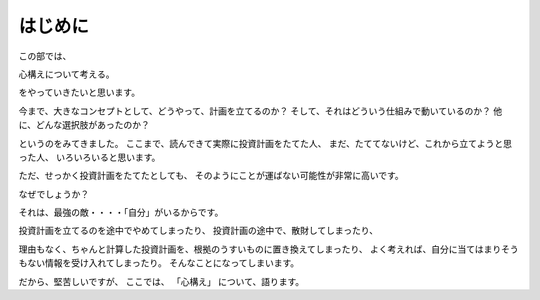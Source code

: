 はじめに
=============

この部では、

心構えについて考える。

をやっていきたいと思います。

今まで、大きなコンセプトとして、どうやって、計画を立てるのか？
そして、それはどういう仕組みで動いているのか？
他に、どんな選択肢があったのか？

というのをみてきました。
ここまで、読んできて実際に投資計画をたてた人、
まだ、たててないけど、これから立てようと思った人、
いろいろいると思います。

ただ、せっかく投資計画をたてたとしても、
そのようにことが運ばない可能性が非常に高いです。

なぜでしょうか？

それは、最強の敵・・・・「自分」がいるからです。

投資計画を立てるのを途中でやめてしまったり、
投資計画の途中で、散財してしまったり、

理由もなく、ちゃんと計算した投資計画を、根拠のうすいものに置き換えてしまったり、
よく考えれば、自分に当てはまりそうもない情報を受け入れてしまったり。
そんなことになってしまいます。

だから、堅苦しいですが、
ここでは、
「心構え」
について、語ります。
